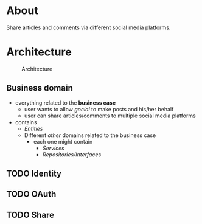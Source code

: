 * About
Share articles and comments via different social media platforms.
* Architecture
#+begin_src plantuml :file docs/images/architecture.png :results file replace :cmdline -charset UTF-8 :exports none
@startuml
'skinparam dpi 300
scale 1600 width
skinparam nodesep 20

'top to bottom direction
left to right direction

skinparam SameClassWidth true

package "Business Domain(s) ❶" as app_core {
    package Entities {
        entity "entity.IdentityProvider" as IdentityProvider {
            // Stores information about identity providers (e.g. Twitter)
            string Provider
            string UserName
            string UserID
            string UserDescription
            string UserAvatarURL
            string AccessToken
            string AccessTokenSecret
            string RefreshToken
            time.Time ExpiresAt
        }
        entity "entity.ArticleShare" as ArticleShare {
            string URL
            string Title
            string Comment
            string Providers
            // Holds information about an article to be shared

        }
        entity "entity.CommentShare" as CommentShare {
            string Comment
            // Holds information about a comment to be shared

        }
        entity "entity.AuthProviderIndex" as AuthProviderIndex {
            []string Providers
            map[string]string ProvidersMap
            // Holds list of available (identity) providers
        }
    }

    package Identity {
        interface identityRepository as "identity.Repository" {
            Storage for available identities
            + Add (entity.IdentityProvider, echo.Context) error
            + GetByProvider(string, echo.Context) (entity.IdentityProvider, error)
            + Delete (string, echo.Context) error
            + Save() error
            + Load() error
        }
    }

    package OAuth {
        interface oauthRepository as "oauth.Repository" {
            Authentication handler
            + HandleAuth (echo.Context) error
            + HandleAuthCallback (echo.Context) error
        }
        class oauthService as "oauth.Service" {
            + Repo: oauth.Repository
            + ProviderIndex: entity.AuthProviderIndex
        }
    }

    package Share {
        interface shareRepository as "share.Repository" {
            Defines how an article should be shared
            + ShareArticle(context.Context, entity.ArticleShare) error
        }

        class shareService as "share.Service" {
            + ShareArticle(entity.ArticleShare, share.Repository) error
            + ShareComment(entity.CommentShare, share.Repository) error
            + GetShareRepo(entity.IdentityProvider) (share.Repository, error)
        }
    }
}

package "Services ❷" as services {
    class HTTPServer {
        // Exposes API and functionalities via HTTP
    }

    class Lambda {
        // Exposes functionalities in a Serverless environment
    }

    ' class CLICommand as "CLI" {
    ' '    // Interact with gocial via CLI
    ' '}
}

package "OAuth Repositories" as oauthRepoImpl {
    class GothRepository  {
        Handles OAuth workflow between gocial and identity providers\nusing 3rd-party library called goth.
    }
}

package "Identity Repositories" as  identityRepoImpl {
    class CookieIdentityRepository {
        Reads, stores and handles authentication data via cookies.\nJWT tokens are used and stored as secure and httpOnly cookies.
    }

    class FileIdentityRepository {
        Reads, stores and handles authentication data via files
    }
}

package "Share Repositories" as shareRepoImpl {
    class LinkedinShareRepository  {
        Shares articles via LinkedIn
    }

    class TwitterShareRepository  {
        Shares articles via Twitter
    }
}

' ----------- Connections
HTTPServer -up-> oauthService: uses
HTTPServer -up-> shareService : uses
HTTPServer -up-> identityRepository : uses
Lambda ---left---> HTTPServer: uses

'CLICommand --> oauthService: uses

GothRepository ..> oauthRepository: implements
LinkedinShareRepository ..> shareRepository: implements
TwitterShareRepository ..> shareRepository: implements

CookieIdentityRepository ..> identityRepository: implements
FileIdentityRepository ..> identityRepository: implements

' ----------- Alignment
' All entities below each other
IdentityProvider -[hidden]left- ArticleShare
ArticleShare -[hidden]left- AuthProviderIndex
CommentShare -[hidden]left- AuthProviderIndex

' Services right of entities
Entities -[hidden]up- services


@enduml
#+end_src

#+caption: Architecture
[[file:docs/images/architecture.png]]

** Business domain
- everything related to the *business case*
  - user wants to allow /gocial/ to make posts and his/her behalf
  - user can share articles/comments to multiple social media platforms
- contains
  - /Entities/
  - Different /other/ domains related to the business case
    - each one might contain
      - /Services/
      - /Repositories/Interfaces/
** TODO Identity
** TODO OAuth
** TODO Share

